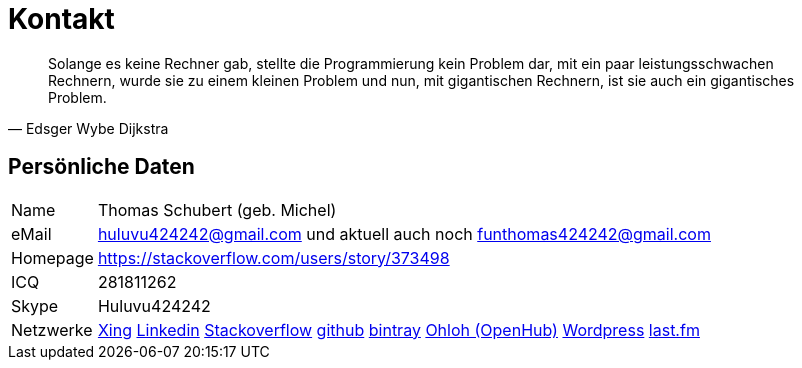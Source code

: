 = Kontakt

[quote, Edsger Wybe Dijkstra]
Solange es keine Rechner gab,
stellte die Programmierung kein Problem dar,
mit ein paar leistungsschwachen Rechnern,
wurde sie zu einem kleinen Problem
und nun, mit gigantischen Rechnern,
ist sie auch ein gigantisches Problem.

== Persönliche Daten
[horizontal]
Name:: 	Thomas Schubert (geb. Michel)
eMail:: huluvu424242@gmail.com und aktuell auch noch funthomas424242@gmail.com
Homepage:: 	https://stackoverflow.com/users/story/373498
ICQ:: 	281811262
Skype:: Huluvu424242
Netzwerke::
link:https://www.xing.com/profile/Thomas_Schubert41[Xing,role=external,window=_blank]
link:https://www.linkedin.com/in/thomas-schubert-16148640/[Linkedin,role=external,window=_blank]
link:https://stackoverflow.com/users/373498/funthomas424242[Stackoverflow,role=external,window=_blank]
link:https://github.com/FunThomas424242[github,role=external,window=_blank]
link:https://bintray.com/funthomas424242/[bintray,role=external,window=_blank]
link:https://www.openhub.net/accounts/FunThomas424242[Ohloh (OpenHub),role=external,window=_blank]
link:https://funthomas424242.wordpress.com/[Wordpress,role=external,window=_blank]
link:https://www.last.fm/de/user/Huluvu424242[last.fm,role=external,window=_blank]
